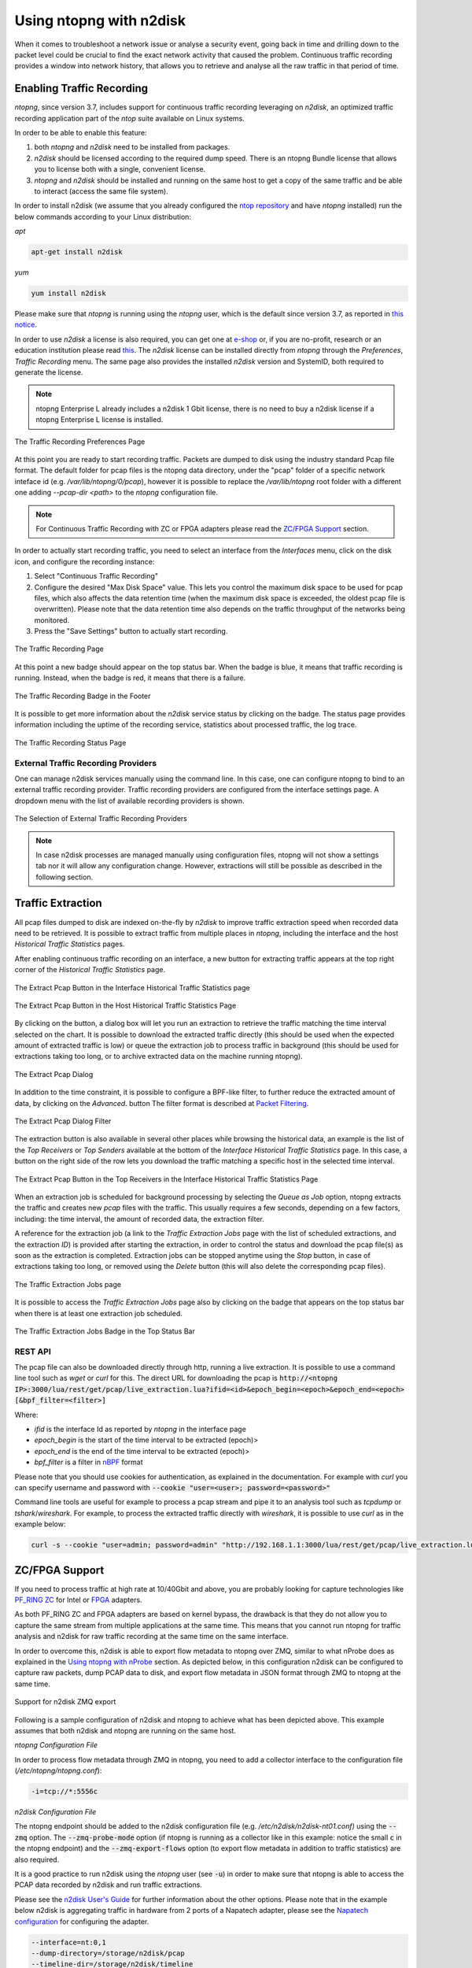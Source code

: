 .. _UsingNtopngWithN2disk:

Using ntopng with n2disk
========================

When it comes to troubleshoot a network issue or analyse a security event,
going back in time and drilling down to the packet level could be crucial
to find the exact network activity that caused the problem.
Continuous traffic recording provides a window into network history, that
allows you to retrieve and analyse all the raw traffic in that period of time.

Enabling Traffic Recording
--------------------------

*ntopng*, since version 3.7, includes support for continuous traffic recording 
leveraging on *n2disk*, an optimized traffic recording application part of the 
*ntop* suite available on Linux systems. 

In order to be able to enable this feature:

1. both *ntopng* and *n2disk* need to be installed from packages.

2. *n2disk* should be licensed according to the required dump speed. There is an ntopng Bundle license that allows you to license both with a single, convenient license.

3. *ntopng* and *n2disk* should be installed and running on the same host to get a copy of the same traffic and be able to interact (access the same file system).

In order to install n2disk (we assume that you already configured the 
`ntop repository <http://packages.ntop.org>`_ and have *ntopng* installed)
run the below commands according to your Linux distribution:

*apt*

.. code:: bash

   apt-get install n2disk

*yum*

.. code:: bash

   yum install n2disk

Please make sure that *ntopng* is running using the *ntopng* user, which
is the default since version 3.7, as reported in `this notice <https://www.ntop.org/support/faq/migrate-the-data-directory-in-ntopng/>`_.

In order to use *n2disk* a license is also required, you can get one at
`e-shop <http://shop.ntop.org>`_ or, if you are no-profit, research or an 
education institution please read `this <https://www.ntop.org/support/faq/do-you-charge-universities-no-profit-and-research/>`_.
The *n2disk* license can be installed directly from *ntopng* through the
*Preferences*, *Traffic Recording* menu. The same page also provides
the installed *n2disk* version and SystemID, both required to generate
the license.

.. note::

   ntopng Enterprise L already includes a n2disk 1 Gbit license, there is no need
   to buy a n2disk license if a ntopng Enterprise L license is installed.


.. figure:: ../img/web_gui_preferences_recording_license.png
  :align: center
  :alt: Traffic Recording License

  The Traffic Recording Preferences Page

At this point you are ready to start recording traffic. 
Packets are dumped to disk using the industry standard Pcap file format. The default 
folder for pcap files is the ntopng data directory, under the "pcap" folder of a 
specific network inteface id (e.g. `/var/lib/ntopng/0/pcap`), however it is possible to
replace the `/var/lib/ntopng` root folder with a different one adding *--pcap-dir <path>* 
to the *ntopng* configuration file.

.. note::

  For Continuous Traffic Recording with ZC or FPGA adapters please read the `ZC/FPGA Support`_ section.

In order to actually start recording traffic, you need to select an interface from 
the *Interfaces* menu, click on the disk icon, and configure the recording instance:

1. Select "Continuous Traffic Recording"
2. Configure the desired "Max Disk Space" value. This lets you control the maximum 
   disk space to be used for pcap files, which also affects the data retention time
   (when the maximum disk space is exceeded, the oldest pcap file is overwritten).
   Please note that the data retention time also depends on the traffic throughput 
   of the networks being monitored.
3. Press the "Save Settings" button to actually start recording.

.. figure:: ../img/web_gui_interfaces_recording.png
  :align: center
  :alt: Traffic Recording

  The Traffic Recording Page

At this point a new badge should appear on the top status bar. 
When the badge is blue, it means that traffic recording is running. Instead, when 
the badge is red, it means that there is a failure. 

.. figure:: ../img/web_gui_interfaces_recording_badge.png
  :align: center
  :alt: Traffic Recording Badge

  The Traffic Recording Badge in the Footer

It is possible to get more information about the *n2disk* service status by 
clicking on the badge. The status page provides information including the uptime
of the recording service, statistics about processed traffic, the log trace.

.. figure:: ../img/web_gui_interfaces_recording_status.png
  :align: center
  :alt: Traffic Recording Status

  The Traffic Recording Status Page

External Traffic Recording Providers
~~~~~~~~~~~~~~~~~~~~~~~~~~~~~~~~~~~~

One can manage n2disk services manually using the command line. In
this case, one can configure ntopng to bind to an external traffic
recording provider. Traffic recording providers are configured from
the interface settings page. A dropdown menu with the list of
available recording providers is shown.


.. figure:: ../img/web_gui_interfaces_recording_external_providers.png
  :align: center
  :alt: Traffic Recording External Providers Selection

  The Selection of External Traffic Recording Providers

.. note::

   In case n2disk processes are managed manually using configuration
   files, ntopng will not show a settings tab nor it will allow any
   configuration change. However, extractions will still be possible
   as described in the following section.

Traffic Extraction
------------------

All pcap files dumped to disk are indexed on-the-fly by *n2disk* to improve traffic 
extraction speed when recorded data need to be retrieved.
It is possible to extract traffic from multiple places in *ntopng*, including the interface
and the host *Historical Traffic Statistics* pages. 

After enabling continuous traffic recording on an interface, a new button for extracting
traffic appears at the top right corner of the *Historical Traffic Statistics* page.

.. figure:: ../img/web_gui_interfaces_extract_pcap.png
  :align: center
  :alt: Extract pcap button

  The Extract Pcap Button in the Interface Historical Traffic Statistics page

.. figure:: ../img/web_gui_hosts_extract_pcap.png
  :align: center
  :alt: Extract pcap button

  The Extract Pcap Button in the Host Historical Traffic Statistics Page

By clicking on the button, a dialog box will let you run an extraction to retrieve the 
traffic matching the time interval selected on the chart. It is possible to download the
extracted traffic directly (this should be used when the expected amount of extracted 
traffic is low) or queue the extraction job to process traffic in background (this should 
be used for extractions taking too long, or to archive extracted data on the machine running 
ntopng).

.. figure:: ../img/web_gui_interfaces_extract_pcap_dialog.png
  :align: center
  :alt: Extract pcap dialog

  The Extract Pcap Dialog

In addition to the time constraint, it is possible to configure a BPF-like filter, 
to further reduce the extracted amount of data, by clicking on the *Advanced*. button 
The filter format is described at `Packet Filtering <https://www.ntop.org/guides/n2disk/filters.html>`_.

.. figure:: ../img/web_gui_interfaces_extract_pcap_dialog_filter.png
  :align: center
  :alt: Extract pcap dialog filter

  The Extract Pcap Dialog Filter

The extraction button is also available in several other places while browsing the
historical data, an example is the list of the *Top Receivers* or *Top Senders* available 
at the bottom of the *Interface Historical Traffic Statistics* page. In this case, a button
on the right side of the row lets you download the traffic matching a specific host in the
selected time interval.

.. figure:: ../img/web_gui_interfaces_extract_pcap_from_list.png
  :align: center
  :alt: Extract pcap button

  The Extract Pcap Button in the Top Receivers in the Interface Historical Traffic Statistics Page

When an extraction job is scheduled for background processing by selecting the *Queue as Job* option, 
ntopng extracts the traffic and creates new *pcap* files with the traffic. This usually requires a few 
seconds, depending on a few factors, including: the time interval, the amount of recorded data, the 
extraction filter. 

A reference for the extraction job (a link to the *Traffic Extraction Jobs* page with the list of 
scheduled extractions, and the extraction *ID*) is provided after starting the extraction, in order 
to control the status and download the pcap file(s) as soon as the extraction is completed.
Extraction jobs can be stopped anytime using the *Stop* button, in case of extractions taking too 
long, or removed using the *Delete* button (this will also delete the corresponding pcap files).

.. figure:: ../img/web_gui_interfaces_extraction_jobs.png
  :align: center
  :alt: Traffic Extraction Jobs

  The Traffic Extraction Jobs page

It is possible to access the *Traffic Extraction Jobs* page also by clicking on the badge that 
appears on the top status bar when there is at least one extraction job scheduled.

.. figure:: ../img/web_gui_interfaces_extraction_badge.png
  :align: center
  :alt: Traffic Extraction Jobs Badge

  The Traffic Extraction Jobs Badge in the Top Status Bar

REST API
~~~~~~~~

The pcap file can also be downloaded directly through http, running a live extraction. 
It is possible to use a command line tool such as `wget` or `curl` for this.
The direct URL for downloading the pcap is 
:code:`http://<ntopng IP>:3000/lua/rest/get/pcap/live_extraction.lua?ifid=<id>&epoch_begin=<epoch>&epoch_end=<epoch>[&bpf_filter=<filter>]`

Where:

- *ifid* is the interface Id as reported by *ntopng* in the interface page
- *epoch_begin* is the start of the time interval to be extracted (epoch)>
- *epoch_end* is the end of the time interval to be extracted (epoch)>
- *bpf_filter* is a filter in `nBPF <https://www.ntop.org/guides/n2disk/filters.html>`_ format

Please note that you should use cookies for authentication, as explained in the documentation. 
For example with `curl` you can specify username and password with :code:`--cookie "user=<user>; password=<password>"`

Command line tools are useful for example to process a pcap stream and pipe it to an analysis tool such as `tcpdump` or `tshark`/`wireshark`. 
For example, to process the extracted traffic directly with `wireshark`, it is possible to use `curl` as in the example below:

.. code:: bash
	  
   curl -s --cookie "user=admin; password=admin" "http://192.168.1.1:3000/lua/rest/get/pcap/live_extraction.lua?ifid=1&epoch_begin=1542183525&epoch_end=1542184200" | wireshark -k -i -

.. _ZCSupportSection:

ZC/FPGA Support
---------------

If you need to process traffic at high rate at 10/40Gbit and above, you are probably looking for
capture technologies like `PF_RING ZC <http://www.ntop.org/guides/pf_ring/zc.html>`_ for Intel
or `FPGA <http://www.ntop.org/guides/pf_ring/modules/index.html>`_ adapters.

As both PF_RING ZC and FPGA adapters are based on kernel bypass, the drawback is that they do not 
allow you to capture the same stream from multiple applications at the same time. This means that
you cannot run ntopng for traffic analysis and n2disk for raw traffic recording at the same time
on the same interface.

In order to overcome this, n2disk is able to export flow metadata to ntopng over ZMQ, similar to
what nProbe does as explained in the `Using ntopng with nProbe <http://www.ntop.org/guides/ntopng/using_with_nprobe.html>`_ section. 
As depicted below, in this configuration n2disk can be configured to capture raw packets, dump PCAP 
data to disk, and export flow metadata in JSON format through ZMQ to ntopng at the same time. 

.. figure:: ../img/n2disk_zmq_export.png
  :align: center
  :alt: Support for n2disk ZMQ export

  Support for n2disk ZMQ export

Following is a sample configuration of n2disk and ntopng to achieve what has been depicted above. 
This example assumes that both n2disk and ntopng are running on the same host.

*ntopng Configuration File*

In order to process flow metadata through ZMQ in ntopng, you need to add a collector interface to
the configuration file (*/etc/ntopng/ntopng.conf*):

.. code:: bash

   -i=tcp://*:5556c

*n2disk Configuration File*

The ntopng endpoint should be added to the n2disk configuration file (e.g. */etc/n2disk/n2disk-nt01.conf)* 
using the :code:`--zmq` option.
The :code:`--zmq-probe-mode` option (if ntopng is running as a collector like in this example: notice 
the small :code:`c` in the ntopng endpoint) and the :code:`--zmq-export-flows` option (to export flow 
metadata in addition to traffic statistics) are also required.

It is a good practice to run n2disk using the *ntopng* user (see :code:`-u`) in order to make sure that
ntopng is able to access the PCAP data recorded by n2disk and run traffic extractions.

Please see the `n2disk User's Guide <http://www.ntop.org/guides/n2disk/index.html>`_ for further information
about the other options. Please note that in the example below n2disk is aggregating traffic in hardware
from 2 ports of a Napatech adapter, please see the `Napatech configuration <http://www.ntop.org/guides/n2disk/napatech.html>`_
for configuring the adapter.

.. code:: bash

   --interface=nt:0,1
   --dump-directory=/storage/n2disk/pcap
   --timeline-dir=/storage/n2disk/timeline
   --disk-limit=80%
   --max-file-len=1000
   --buffer-len=4000
   --max-file-duration=60
   --index
   --snaplen=1536
   --writer-cpu-affinity=0
   --reader-cpu-affinity=1
   --compressor-cpu-affinity=2,3
   --index-on-compressor-threads
   -u=ntopng
   --zmq=tcp://127.0.0.1:5556
   --zmq-probe-mode
   --zmq-export-flows

At this point you should start both the ntopng service (e.g. *systemctl start ntopng*) and the n2disk
service (e.g. *systemctl start n2disk@nt01*), and configure the n2disk instance as external PCAP source
for the collector interface as explained in the `External Traffic Recording Providers`_ section in order
to be able to check the n2disk service status and run traffic extractions.

